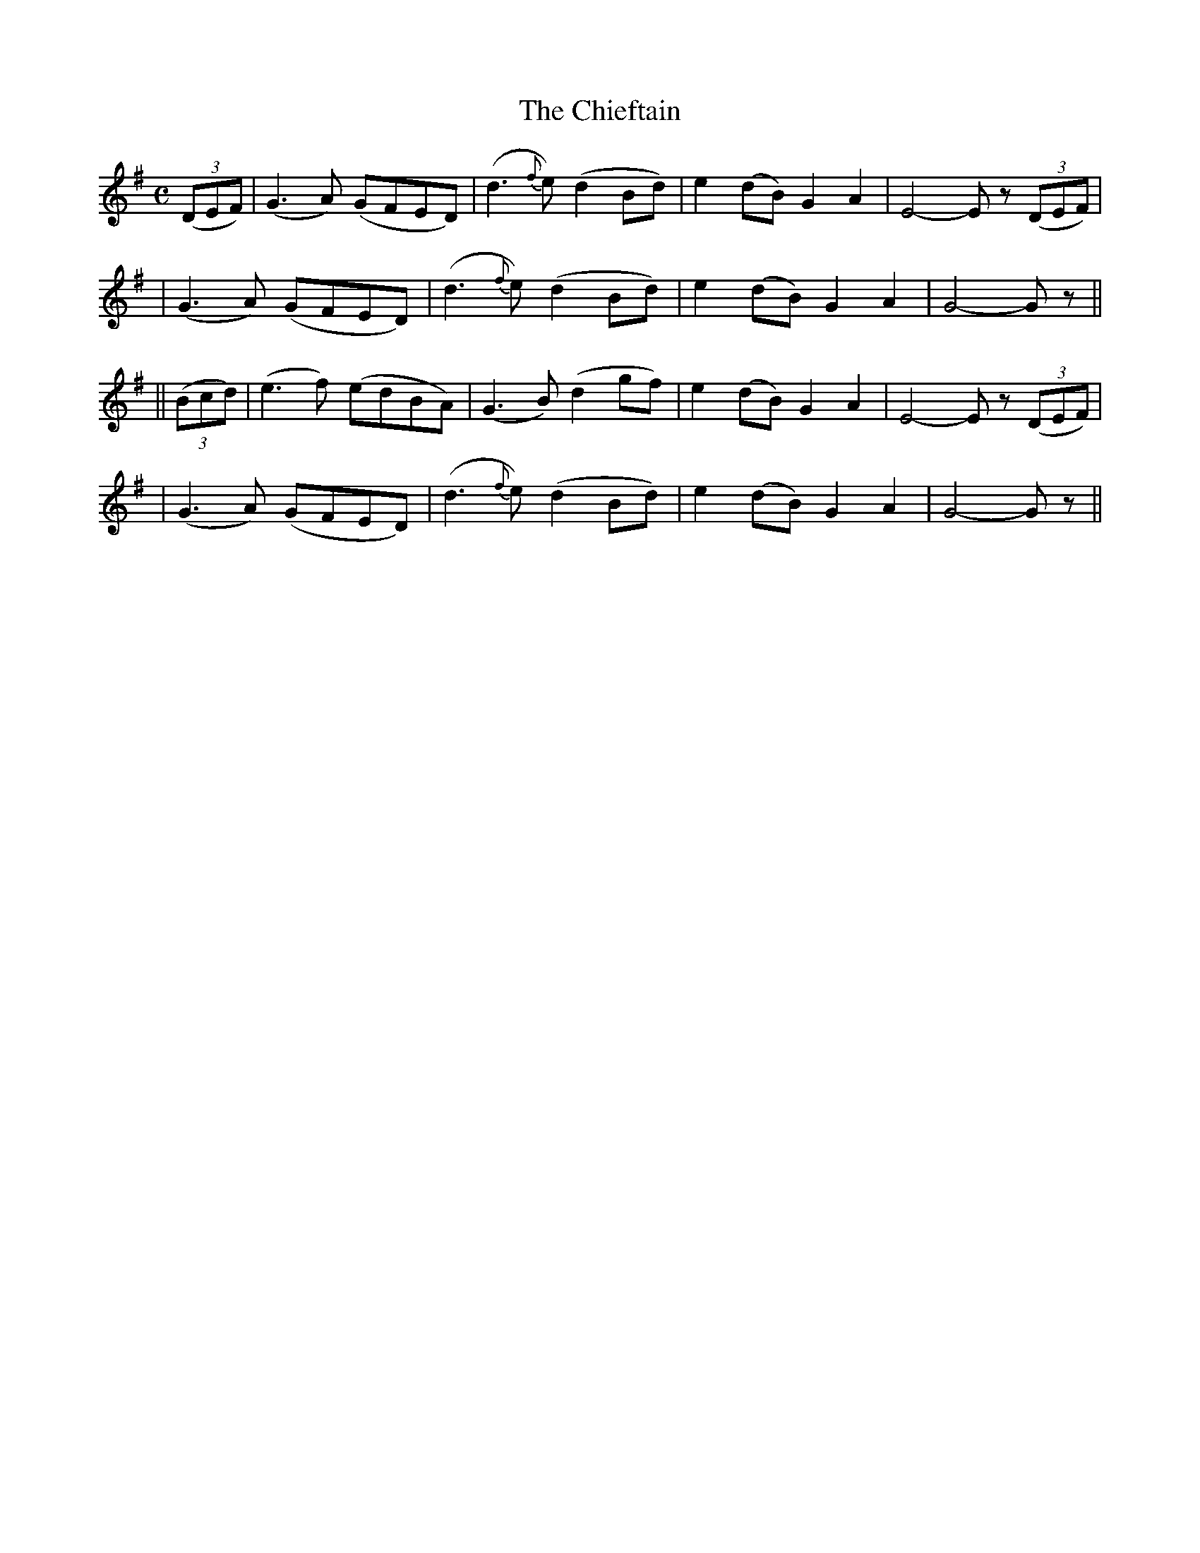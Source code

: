 X: 206
T: The Chieftain
B: O'Neill's 206
N: "Moderate"
N: "Collected by F.O'Neill"
M: C
L: 1/8
K:G
((3DEF) \
| (G3A) (GFED) | (d3{f}e) (d2Bd) | e2(dB) G2A2 | E4- Ez ((3DEF) |
| (G3A) (GFED) | (d3{f}e) (d2Bd) | e2(dB) G2A2 | G4- Gz ||
|| ((3Bcd) \
| (e3f) (edBA) | (G3B) (d2gf) | e2(dB) G2A2 | E4- Ez ((3DEF) |
| (G3A) (GFED) | (d3{f}e) (d2Bd) | e2(dB) G2A2 | G4- Gz ||
